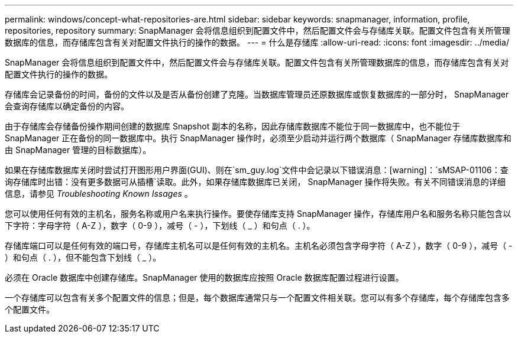 ---
permalink: windows/concept-what-repositories-are.html 
sidebar: sidebar 
keywords: snapmanager, information, profile, repositories, repository 
summary: SnapManager 会将信息组织到配置文件中，然后配置文件会与存储库关联。配置文件包含有关所管理数据库的信息，而存储库包含有关对配置文件执行的操作的数据。 
---
= 什么是存储库
:allow-uri-read: 
:icons: font
:imagesdir: ../media/


[role="lead"]
SnapManager 会将信息组织到配置文件中，然后配置文件会与存储库关联。配置文件包含有关所管理数据库的信息，而存储库包含有关对配置文件执行的操作的数据。

存储库会记录备份的时间，备份的文件以及是否从备份创建了克隆。当数据库管理员还原数据库或恢复数据库的一部分时， SnapManager 会查询存储库以确定备份的内容。

由于存储库会存储备份操作期间创建的数据库 Snapshot 副本的名称，因此存储库数据库不能位于同一数据库中，也不能位于 SnapManager 正在备份的同一数据库中。执行 SnapManager 操作时，必须至少启动并运行两个数据库（ SnapManager 存储库数据库和由 SnapManager 管理的目标数据库）。

如果在存储库数据库关闭时尝试打开图形用户界面(GUI)、则在`sm_guy.log`文件中会记录以下错误消息：[warning]：`sMSAP-01106：查询存储库时出错：没有更多数据可从插槽`读取。此外，如果存储库数据库已关闭， SnapManager 操作将失败。有关不同错误消息的详细信息，请参见 _Troubleshooting Known Issages_ 。

您可以使用任何有效的主机名，服务名称或用户名来执行操作。要使存储库支持 SnapManager 操作，存储库用户名和服务名称只能包含以下字符：字母字符（ A-Z ），数字（ 0-9 ），减号（ - ），下划线（ _ ）和句点（ . ）。

存储库端口可以是任何有效的端口号，存储库主机名可以是任何有效的主机名。主机名必须包含字母字符（ A-Z ），数字（ 0-9 ），减号（ - ）和句点（ . ），但不能包含下划线（ _ ）。

必须在 Oracle 数据库中创建存储库。SnapManager 使用的数据库应按照 Oracle 数据库配置过程进行设置。

一个存储库可以包含有关多个配置文件的信息；但是，每个数据库通常只与一个配置文件相关联。您可以有多个存储库，每个存储库包含多个配置文件。
